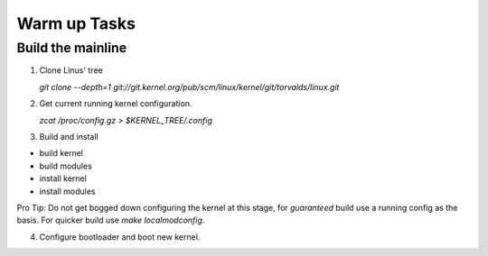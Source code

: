 Warm up Tasks   
=============

Build the mainline
------------------

1. Clone Linus' tree  

   `git clone --depth=1 git://git.kernel.org/pub/scm/linux/kernel/git/torvalds/linux.git`

2. Get current running kernel configuration.  

   `zcat /proc/config.gz > $KERNEL_TREE/.config`
      
3. Build and install

- build kernel
- build modules
- install kernel
- install modules
     
Pro Tip: Do not get bogged down configuring the kernel at this stage, for *guaranteed* build use a
running config as the basis. For quicker build use `make localmodconfig`.
  
4. Configure bootloader and boot new kernel.
